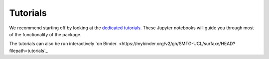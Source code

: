 Tutorials
=========

We recommend starting off by looking at the `dedicated tutorials. <https://github.com/SMTG-UCL/surfaxe/tree/master/tutorials>`_ 
These Jupyter notebooks will guide you through most of the functionality of the package. 

The tutorials can also be run interactively `on Binder. <https://mybinder.org/v2/gh/SMTG-UCL/surfaxe/HEAD?filepath=tutorials`_
